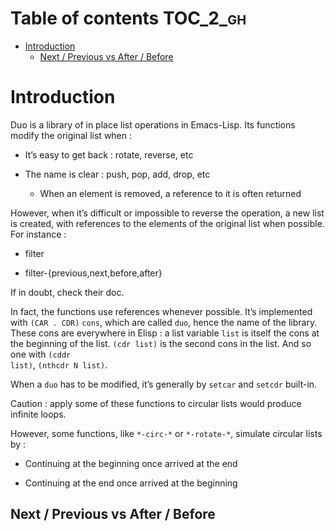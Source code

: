 
#+STARTUP: showall

* Table of contents                                                     :TOC_2_gh:
- [[#introduction][Introduction]]
  - [[#next--previous-vs-after--before][Next / Previous vs After / Before]]

* Introduction

Duo is a library of in place list operations in Emacs-Lisp. Its functions modify the
original list when :

  - It’s easy to get back : rotate, reverse, etc

  - The name is clear : push, pop, add, drop, etc

    + When an element is removed, a reference to it is often returned

However, when it’s difficult or impossible to reverse the operation, a
new list is created, with references to the elements of the original
list when possible. For instance :

  - filter

  - filter-{previous,next,before,after}

If in doubt, check their doc.

In fact, the functions use references whenever possible. It’s
implemented with =(CAR . CDR)= =cons=, which are called =duo=, hence
the name of the library. These cons are everywhere in Elisp : a list
variable =list= is itself the cons at the beginning of the list.
=(cdr list)= is the second cons in the list. And so one with =(cddr
list)=, =(nthcdr N list)=.

When a =duo= has to be modified, it’s generally by =setcar= and
=setcdr= built-in.

Caution : apply some of these functions to circular lists would
produce infinite loops.

However, some functions, like =*-circ-*= or =*-rotate-*=, simulate
circular lists by :

  - Continuing at the beginning once arrived at the end

  - Continuing at the end once arrived at the beginning


** Next / Previous vs After / Before

